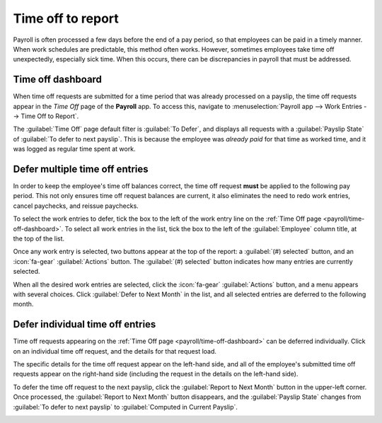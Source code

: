 ==================
Time off to report
==================

Payroll is often processed a few days before the end of a pay period, so that employees can be paid
in a timely manner. When work schedules are predictable, this method often works. However, sometimes
employees take time off unexpectedly, especially sick time. When this occurs, there can be
discrepancies in payroll that must be addressed.

.. example::
   The payroll department for a medium-sized company processes paychecks every two weeks, on
   Wednesdays. Each employee is paid on the Friday after.

   One employee is sick on the last Thursday and Friday of the two-week pay period. Since they have
   automatically generated work entries based on their working schedule, and payroll is processed on
   Wednesdays, the paycheck they receive incorrectly states that they were paid for a regular work
   day for all ten days of the two-week pay period.

   Instead of cancelling the paycheck and reissuing it, causing delays for the employee and more
   work for the payroll department, Odoo allows for the deferral of the time off taken, to the
   following pay period.

   This ensures all time off balances are correct, and the employee is properly compensated for
   their time.

.. _payroll/time-off-dashboard:

Time off dashboard
==================

When time off requests are submitted for a time period that was already processed on a payslip, the
time off requests appear in the *Time Off* page of the **Payroll** app. To access this, navigate to
:menuselection:`Payroll app --> Work Entries --> Time Off to Report`.

The :guilabel:`Time Off` page default filter is :guilabel:`To Defer`, and displays all requests with
a :guilabel:`Payslip State` of :guilabel:`To defer to next payslip`. This is because the employee
was *already paid* for that time as worked time, and it was logged as regular time spent at work.

.. image:: time_off_to_report/time-off-to-report.png
   :alt: A list of all time off requests that were not approved before payslips were generated.

Defer multiple time off entries
===============================

In order to keep the employee's time off balances correct, the time off request **must** be applied
to the following pay period. This not only ensures time off request balances are current, it also
eliminates the need to redo work entries, cancel paychecks, and reissue paychecks.

To select the work entries to defer, tick the box to the left of the work entry line on the
:ref:`Time Off page <payroll/time-off-dashboard>`. To select all work entries in the list, tick the
box to the left of the :guilabel:`Employee` column title, at the top of the list.

Once any work entry is selected, two buttons appear at the top of the report: a :guilabel:`(#)
selected` button, and an :icon:`fa-gear` :guilabel:`Actions` button. The :guilabel:`(#) selected`
button indicates how many entries are currently selected.

When all the desired work entries are selected, click the :icon:`fa-gear` :guilabel:`Actions`
button, and a menu appears with several choices. Click :guilabel:`Defer to Next Month` in the list,
and all selected entries are deferred to the following month.

Defer individual time off entries
=================================

Time off requests appearing on the :ref:`Time Off page <payroll/time-off-dashboard>` can be deferred
individually. Click on an individual time off request, and the details for that request load.

The specific details for the time off request appear on the left-hand side, and all of the
employee's submitted time off requests appear on the right-hand side (including the request in the
details on the left-hand side).

To defer the time off request to the next payslip, click the :guilabel:`Report to Next Month` button
in the upper-left corner. Once processed, the :guilabel:`Report to Next Month` button disappears,
and the :guilabel:`Payslip State` changes from :guilabel:`To defer to next payslip` to
:guilabel:`Computed in Current Payslip`.

.. image:: time_off_to_report/single-defer.png
   :alt: The time off details for an individual request that needs to be deferred.
